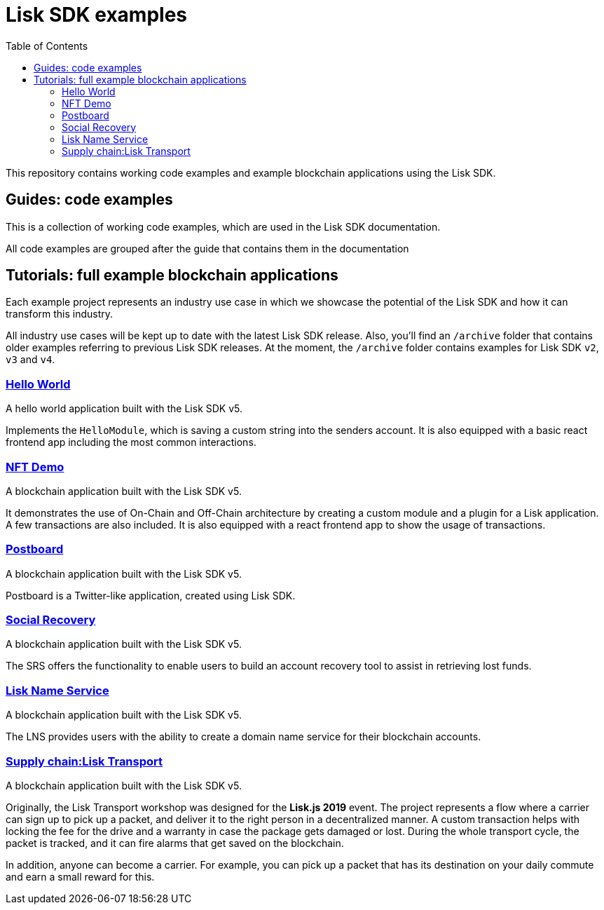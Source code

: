 = Lisk SDK examples
:toc:

This repository contains working code examples and example blockchain applications using the Lisk SDK.

== Guides: code examples

This is a collection of working code examples, which are used in the Lisk SDK documentation.

All code examples are grouped after the guide that contains them in the documentation

== Tutorials: full example blockchain applications

Each example project represents an industry use case in which we showcase the potential of the Lisk SDK and how it can transform this industry.

All industry use cases will be kept up to date with the latest Lisk SDK release.
Also, you'll find an `/archive` folder that contains older examples referring to previous Lisk SDK releases.
At the moment, the `/archive` folder contains examples for Lisk SDK `v2`, `v3` and `v4`.

=== link:guides/01-bootstrap[Hello World]
A hello world application built with the Lisk SDK v5.

Implements the `HelloModule`, which is saving a custom string into the senders account.
It is also equipped with a basic react frontend app including the most common interactions.

=== link:tutorials/nft[NFT Demo]
A blockchain application built with the Lisk SDK v5.

It demonstrates the use of On-Chain and Off-Chain architecture by creating a custom module and a plugin for a Lisk application.
A few transactions are also included.
It is also equipped with a react frontend app to show the usage of transactions.

=== link:tutorials/postboard[Postboard]
A blockchain application built with the Lisk SDK v5.

Postboard is a Twitter-like application, created using Lisk SDK.
// I cannot find any info on this, may need to expand on this description when Mona is back from holiday.

=== link:tutorials/social-recovery[Social Recovery]
A blockchain application built with the Lisk SDK v5.

The SRS offers the functionality to enable users to build an account recovery tool to assist in retrieving lost funds.

=== link:tutorials/lns[Lisk Name Service]
A blockchain application built with the Lisk SDK v5.

The LNS provides users with the ability to create a domain name service for their blockchain accounts.

=== https://github.com/LiskHQ/lisk-sdk-examples/tree/v4/archive/3.x/transport[Supply chain:Lisk Transport]
A blockchain application built with the Lisk SDK v5.

Originally, the Lisk Transport workshop was designed for the **Lisk.js 2019** event.
The project represents a flow where a carrier can sign up to pick up a packet, and deliver it to the right person in a decentralized manner.
A custom transaction helps with locking the fee for the drive and a warranty in case the package gets damaged or lost.
During the whole transport cycle, the packet is tracked, and it can fire alarms that get saved on the blockchain.

In addition, anyone can become a carrier.
For example, you can pick up a packet that has its destination on your daily commute and earn a small reward for this.

